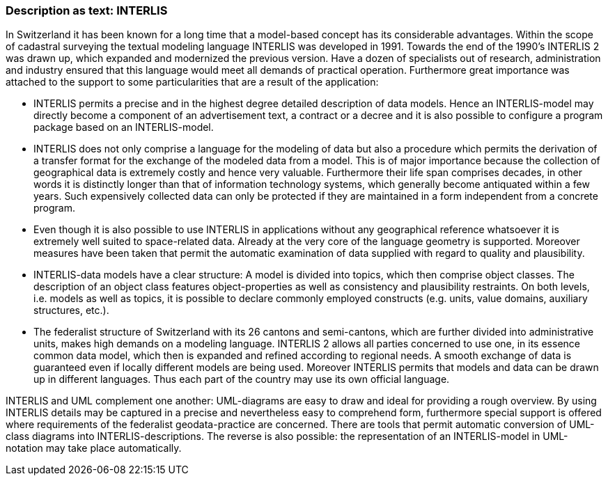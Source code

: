 [#_3_2]
=== Description as text: INTERLIS

In Switzerland it has been known for a long time that a model-based concept has its considerable advantages. Within the scope of cadastral surveying the textual modeling language INTERLIS was developed in 1991. Towards the end of the 1990's INTERLIS 2 was drawn up, which expanded and modernized the previous version. Have a dozen of specialists out of research, administration and industry ensured that this language would meet all demands of practical operation. Furthermore great importance was attached to the support to some particularities that are a result of the application:

* INTERLIS permits a precise and in the highest degree detailed description of data models. Hence an INTERLIS-model may directly become a component of an advertisement text, a contract or a decree and it is also possible to configure a program package based on an INTERLIS-model.
* INTERLIS does not only comprise a language for the modeling of data but also a procedure which permits the derivation of a transfer format for the exchange of the modeled data from a model. This is of major importance because the collection of geographical data is extremely costly and hence very valuable. Furthermore their life span comprises decades, in other words it is distinctly longer than that of information technology systems, which generally become antiquated within a few years. Such expensively collected data can only be protected if they are maintained in a form independent from a concrete program.
* Even though it is also possible to use INTERLIS in applications without any geographical reference whatsoever it is extremely well suited to space-related data. Already at the very core of the language geometry is supported. Moreover measures have been taken that permit the automatic examination of data supplied with regard to quality and plausibility.
* INTERLIS-data models have a clear structure: A model is divided into topics, which then comprise object classes. The description of an object class features object-properties as well as consistency and plausibility restraints. On both levels, i.e. models as well as topics, it is possible to declare commonly employed constructs (e.g. units, value domains, auxiliary structures, etc.).
* The federalist structure of Switzerland with its 26 cantons and semi-cantons, which are further divided into administrative units, makes high demands on a modeling language. INTERLIS 2 allows all parties concerned to use one, in its essence common data model, which then is expanded and refined according to regional needs. A smooth exchange of data is guaranteed even if locally different models are being used. Moreover INTERLIS permits that models and data can be drawn up in different languages. Thus each part of the country may use its own official language.

INTERLIS and UML complement one another: UML-diagrams are easy to draw and ideal for providing a rough overview. By using INTERLIS details may be captured in a precise and nevertheless easy to comprehend form, furthermore special support is offered where requirements of the federalist geodata-practice are concerned. There are tools that permit automatic conversion of UML-class diagrams into INTERLIS-descriptions. The reverse is also possible: the representation of an INTERLIS-model in UML-notation may take place automatically.

[#_3_3]
